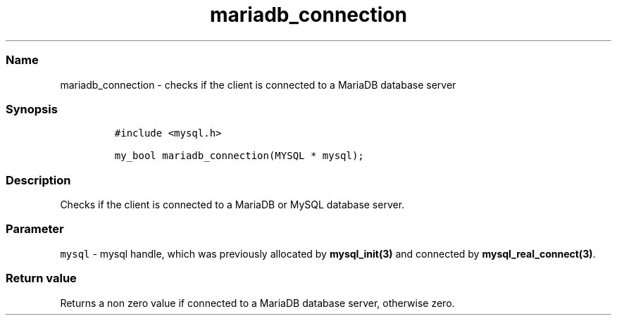 .\" Automatically generated by Pandoc 2.5
.\"
.TH "mariadb_connection" "3" "" "Version 3.2.2" "MariaDB Connector/C"
.hy
.SS Name
.PP
mariadb_connection \- checks if the client is connected to a MariaDB
database server
.SS Synopsis
.IP
.nf
\f[C]
#include <mysql.h>

my_bool mariadb_connection(MYSQL * mysql);
\f[R]
.fi
.SS Description
.PP
Checks if the client is connected to a MariaDB or MySQL database server.
.SS Parameter
.PP
\f[C]mysql\f[R] \- mysql handle, which was previously allocated by
\f[B]mysql_init(3)\f[R] and connected by
\f[B]mysql_real_connect(3)\f[R].
.SS Return value
.PP
Returns a non zero value if connected to a MariaDB database server,
otherwise zero.
